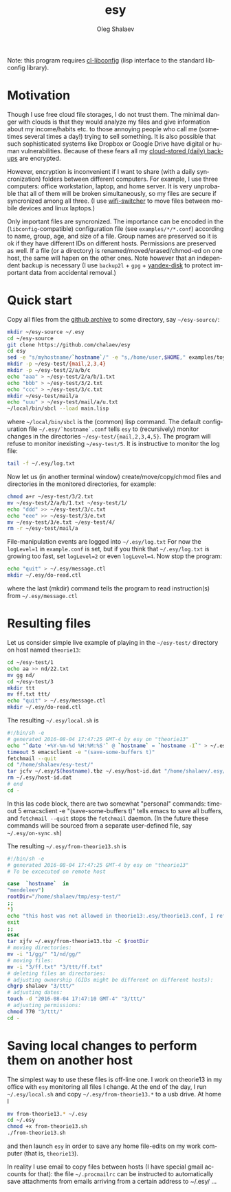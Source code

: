 #+TITLE:     esy
#+AUTHOR:    Oleg Shalaev
#+EMAIL:     chalaev@gmail.com
#+OPTIONS: ^:nil
#+LANGUAGE:  en
#+LINK_HOME: http://chalaev.com/projects.html

Note: this program requires [[https://github.com/chalaev/cl-libconfig][cl-libconfig]] (lisp interface to the standard libconfig library).

* Motivation
Though I use free cloud file storages, I do not trust them.
The minimal danger with clouds is that they would analyze my files and give information about my income/habits etc.
to those annoying people who call me (sometimes several times a day!) trying to sell something.
It is also possible that such sophisticated systems like Dropbox or Google Drive have digital or human vulnerabilities.
Because of these fears all my [[http://www.chalaev.com/pub/etc/backup2l.conf][cloud-stored (daily) backups]] are encrypted.

However, encryption is inconvenient if I want to share (with a daily syncronization) folders
between different computers. For example, I use three computers: office workstation, laptop, and
home server. It is very unprobable that all of them will be broken simultaneously, so
my files are secure if syncronized among all three.
(I use [[https://github.com/chalaev/wifi-switcher][wifi-switcher]] to move files between mobile devices and linux laptops.)

Only important files are syncronized. The importance can be encoded in the
(~libconfig~-compatible) configuration file (see ~examples/*/*.conf~) according to name, group, age, and size of a
file. Group names are preserved so it is ok if they have different IDs on different
hosts. Permissions are preserved as well. If a file (or a directory) is renamed/moved/erased/chmod-ed
on one host, the same will hapen on the other ones.
Note however that an independent backup is necessary
(I use ~backup2l~ + ~gpg~ + [[https://disk.yandex.com/][yandex-disk]] to protect important data from accidental removal.)

* Quick start
Copy all files from the [[https://github.com/chalaev/esy][github archive]] to some directory, say ~~/esy-source/~:
#+BEGIN_SRC sh
mkdir ~/esy-source ~/.esy
cd ~/esy-source
git clone https://github.com/chalaev/esy
cd esy
sed -e "s/myhostname/`hostname`/" -e "s,/home/user,$HOME," examples/toy/theorie13.conf >  ~/.esy/`hostname`.conf
mkdir -p ~/esy-test/{mail,2,3,4}
mkdir -p ~/esy-test/2/a/b/c
echo "aaa" > ~/esy-test/2/a/b/1.txt
echo "bbb" > ~/esy-test/3/2.txt
echo "ccc" > ~/esy-test/3/c.txt
mkdir ~/esy-test/mail/a
echo "uuu" > ~/esy-test/mail/a/u.txt
~/local/bin/sbcl --load main.lisp
#+END_SRC
where ~~/local/bin/sbcl~ is the (common) lisp command.
The default configuration file ~~/.esy/`hostname`.conf~ tells ~esy~ to
(recursively) monitor changes in the directories ~~/esy-test/{mail,2,3,4,5}~.
The program will refuse to monitor inexisting ~~/esy-test/5~.
It is instructive to monitor the log file:
#+BEGIN_SRC sh
tail -f ~/.esy/log.txt
#+END_SRC
Now let us (in another terminal window)
create/move/copy/chmod files and directories in the monitored directories, for example:
#+BEGIN_SRC sh
chmod a+r ~/esy-test/3/2.txt
mv ~/esy-test/2/a/b/1.txt ~/esy-test/1/
echo "ddd" >> ~/esy-test/3/c.txt
echo "eee" >> ~/esy-test/3/e.txt
mv ~/esy-test/3/e.txt ~/esy-test/4/
rm -r ~/esy-test/mail/a
#+END_SRC
File-manipulation events are logged into ~~/.esy/log.txt~
   For now the  ~logLevel=1~ in ~example.conf~ is set, but if you think that
   ~~/.esy/log.txt~ is growing too fast, set ~logLevel=2~ or even ~logLevel=4~.
Now stop the program:
#+BEGIN_SRC sh
echo "quit" > ~/.esy/message.ctl
mkdir ~/.esy/do-read.ctl
#+END_SRC
where the last (mkdir) command tells the program to read instruction(s) from ~~/.esy/message.ctl~
* Resulting files
Let us consider simple live example of playing in the ~~/esy-test/~ directory on host named ~theorie13~:
#+BEGIN_SRC sh
cd ~/esy-test/1
echo aa >> nd/22.txt 
mv gg nd/
cd ~/esy-test/3
mkdir ttt
mv ff.txt ttt/
echo "quit" > ~/.esy/message.ctl
mkdir ~/.esy/do-read.ctl
#+END_SRC
The resulting ~~/.esy/local.sh~ is
#+BEGIN_SRC sh
#!/bin/sh -e
# generated 2016-08-04 17:47:25 GMT-4 by esy on "theorie13"
echo "`date '+%Y-%m-%d %H:%M:%S'` @ `hostname` = `hostname -I`" > ~/.esy/host-id.dat
timeout 5 emacsclient -e "(save-some-buffers t)"
fetchmail --quit
cd "/home/shalaev/esy-test/"
tar jcfv ~/.esy/$(hostname).tbz ~/.esy/host-id.dat "/home/shalaev/.esy/from-theorie13.sh" "1/nd/22.txt"
rm ~/.esy/host-id.dat
# end
cd -
#+END_SRC
In this las code block, there are two somewhat "personal" commands:
timeout 5 emacsclient -e "(save-some-buffers t)" tells emacs to save all buffers, and
~fetchmail --quit~ stops the ~fetchmail~ daemon.
(In the future these commands will be sourced from a separate user-defined file, say ~~/.esy/on-sync.sh~)

The resulting ~~/.esy/from-theorie13.sh~ is
#+BEGIN_SRC sh
#!/bin/sh -e
# generated 2016-08-04 17:47:25 GMT-4 by esy on "theorie13"
# To be excecuted on remote host

case  `hostname`  in
"mendeleev")
rootDir="/home/shalaev/tmp/esy-test/"
;;
*)
echo "this host was not allowed in theorie13:.esy/theorie13.conf, I refuse to change files here, stopping"
exit
;;
esac
tar xjfv ~/.esy/from-theorie13.tbz -C $rootDir
# moving directories:
mv -i "1/gg/" "1/nd/gg/"
# moving files:
mv -i "3/ff.txt" "3/ttt/ff.txt"
# deleting files an directories:
# adjusting ownership (GIDs might be different on different hosts):
chgrp shalaev "3/ttt/"
# adjusting dates:
touch -d "2016-08-04 17:47:10 GMT-4" "3/ttt/"
# adjusting permissions:
chmod 770 "3/ttt/"
cd -
#+END_SRC
* Saving local changes to perform them on another host
The simplest way to use these files is off-line one.
I work on theorie13 in my office with ~esy~ monitoring all files I change.
At the end of the day, I 
run ~~/.esy/local.sh~ and copy ~~/.esy/from-theorie13.*~ to a usb drive.
At home I
#+BEGIN_SRC sh
mv from-theorie13.* ~/.esy
cd ~/.esy
chmod +x from-theorie13.sh
./from-theorie13.sh
#+END_SRC
and then launch ~esy~ in order to save any home file-edits on my work computer (that is, ~theorie13~).

In reality I use email to copy files between hosts (I have special gmail accounts for that):
the file ~~/.procmailrc~ can be instructed to automatically save attachments from emails arriving from a certain address to ~/.esy/ …
